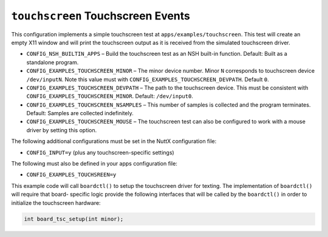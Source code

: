 ==================================
``touchscreen`` Touchscreen Events
==================================

This configuration implements a simple touchscreen test at
``apps/examples/touchscreen``. This test will create an empty X11 window and will
print the touchscreen output as it is received from the simulated touchscreen
driver.

- ``CONFIG_NSH_BUILTIN_APPS`` – Build the touchscreen test as an NSH built-in
  function. Default: Built as a standalone program.
- ``CONFIG_EXAMPLES_TOUCHSCREEN_MINOR`` – The minor device number. Minor ``N``
  corresponds to touchscreen device ``/dev/inputN``. Note this value must with
  ``CONFIG_EXAMPLES_TOUCHSCREEN_DEVPATH``. Default ``0``.
- ``CONFIG_EXAMPLES_TOUCHSCREEN_DEVPATH`` – The path to the touchscreen device.
  This must be consistent with ``CONFIG_EXAMPLES_TOUCHSCREEN_MINOR``. Default:
  ``/dev/input0``.
- ``CONFIG_EXAMPLES_TOUCHSCREEN_NSAMPLES`` – This number of samples is collected
  and the program terminates. Default: Samples are collected indefinitely.
- ``CONFIG_EXAMPLES_TOUCHSCREEN_MOUSE`` – The touchscreen test can also be
  configured to work with a mouse driver by setting this option.

The following additional configurations must be set in the NuttX configuration
file:

- ``CONFIG_INPUT=y`` (plus any touchscreen-specific settings)

The following must also be defined in your apps configuration file:

- ``CONFIG_EXAMPLES_TOUCHSREEN=y``

This example code will call ``boardctl()`` to setup the touchscreen driver for
texting. The implementation of ``boardctl()`` will require that board- specific
logic  provide the following interfaces that will be called by the ``boardctl()``
in order to initialize the touchscreen hardware:

.. code-block:: C

  int board_tsc_setup(int minor);
